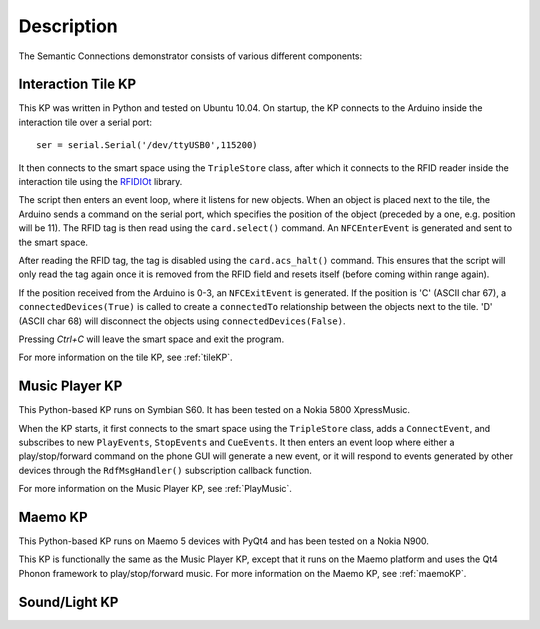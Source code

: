 ============
Description
============

The Semantic Connections demonstrator consists of various different components:

Interaction Tile KP
===================

This KP was written in Python and tested on Ubuntu 10.04. On startup, the KP connects to the Arduino inside the interaction tile over a serial port::

    ser = serial.Serial('/dev/ttyUSB0',115200)

It then connects to the smart space using the ``TripleStore`` class, after which it connects to the RFID reader inside the interaction tile using the `RFIDIOt <http://rfidiot.org/documentation.html>`_ library. 

The script then enters an event loop, where it listens for new objects. When an object is placed next to the tile, the Arduino sends a command on the serial port, which specifies the position of the object (preceded by a one, e.g. position will be 11). The RFID tag is then read using the ``card.select()`` command. An ``NFCEnterEvent`` is generated and sent to the smart space.

After reading the RFID tag, the tag is disabled using the ``card.acs_halt()`` command. This ensures that the script will only read the tag again once it is removed from the RFID field and resets itself (before coming within range again).

If the position received from the Arduino is 0-3, an ``NFCExitEvent`` is generated. If the position is 'C' (ASCII char 67), a ``connectedDevices(True)`` is called to create a ``connectedTo`` relationship between the objects next to the tile. 'D' (ASCII char 68) will disconnect the objects using ``connectedDevices(False)``.

Pressing *Ctrl+C* will leave the smart space and exit the program.

For more information on the tile KP, see :ref:`tileKP`.


Music Player KP
===============

This Python-based KP runs on Symbian S60. It has been tested on a Nokia 5800 XpressMusic. 

When the KP starts, it first connects to the smart space using the ``TripleStore`` class, adds a ``ConnectEvent``, and subscribes to new ``PlayEvents``, ``StopEvents`` and ``CueEvents``. It then enters an event loop where either a play/stop/forward command on the phone GUI will generate a new event, or it will respond to events generated by other devices through the ``RdfMsgHandler()`` subscription callback function.

For more information on the Music Player KP, see :ref:`PlayMusic`.

Maemo KP
========

This Python-based KP runs on Maemo 5 devices with PyQt4 and has been tested on a Nokia N900.

This KP is functionally the same as the Music Player KP, except that it runs on the Maemo platform and uses the Qt4 Phonon framework to play/stop/forward music. For more information on the Maemo KP, see :ref:`maemoKP`.

Sound/Light KP
==============

.. todo::
    
    Description to be added.


